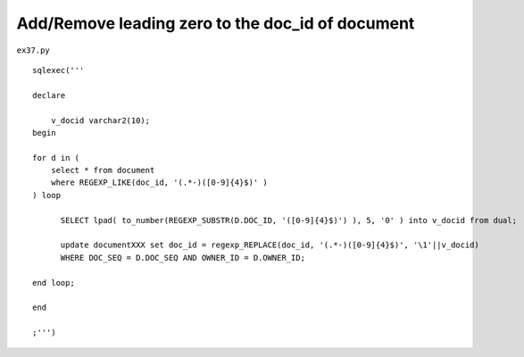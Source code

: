 .. _addremove-leading-zero-to-the-doc_id-of-document:

==================================================
Add/Remove leading zero to the doc_id of document 
==================================================


``ex37.py``

::

	
	sqlexec('''
	
	declare
	
	    v_docid varchar2(10);
	begin
	
	for d in (
	    select * from document
	    where REGEXP_LIKE(doc_id, '(.*-)([0-9]{4}$)' )
	) loop
	
	      SELECT lpad( to_number(REGEXP_SUBSTR(D.DOC_ID, '([0-9]{4}$)') ), 5, '0' ) into v_docid from dual;
	      
	      update documentXXX set doc_id = regexp_REPLACE(doc_id, '(.*-)([0-9]{4}$)', '\1'||v_docid)
	      WHERE DOC_SEQ = D.DOC_SEQ AND OWNER_ID = D.OWNER_ID;
	      
	end loop;
	
	end
	
	;''')